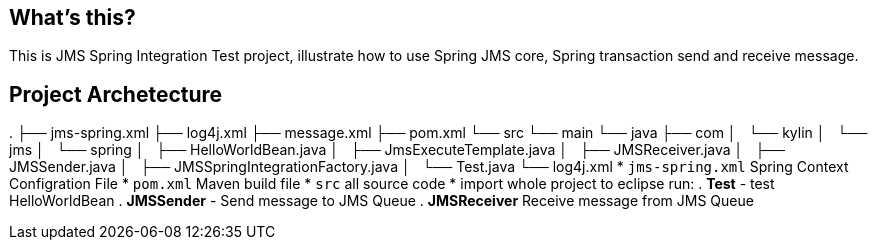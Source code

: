 What's this?
------------
This is JMS Spring Integration Test project, illustrate how to use Spring JMS core, Spring transaction send and receive message.

Project Archetecture
--------------------
.
├── jms-spring.xml
├── log4j.xml
├── message.xml
├── pom.xml
└── src
    └── main
        └── java
            ├── com
            │   └── kylin
            │       └── jms
            │           └── spring
            │               ├── HelloWorldBean.java
            │               ├── JmsExecuteTemplate.java
            │               ├── JMSReceiver.java
            │               ├── JMSSender.java
            │               ├── JMSSpringIntegrationFactory.java
            │               └── Test.java
            └── log4j.xml
* `jms-spring.xml` Spring Context Configration File
* `pom.xml` Maven build file
* `src` all source code
* import whole project to eclipse run:
. *Test* - test HelloWorldBean
. *JMSSender* - Send message to JMS Queue
. *JMSReceiver* Receive message from JMS Queue

